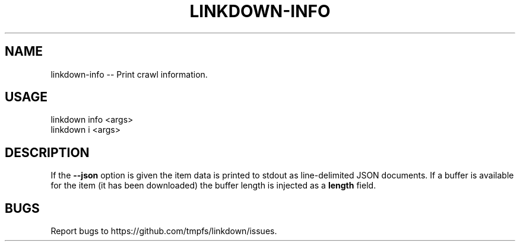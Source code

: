 .TH "LINKDOWN-INFO" "1" "February 2016" "linkdown-info 1.0.8" "User Commands"
.SH "NAME"
linkdown-info -- Print crawl information.
.SH "USAGE"

.SP
linkdown info <args>
.br
linkdown i <args>
.SH "DESCRIPTION"
.PP
If the \fB\-\-json\fR option is given the item data is printed to stdout as line\-delimited JSON documents. If a buffer is available for the item (it has been downloaded) the buffer length is injected as a \fBlength\fR field.
.SH "BUGS"
.PP
Report bugs to https://github.com/tmpfs/linkdown/issues.
